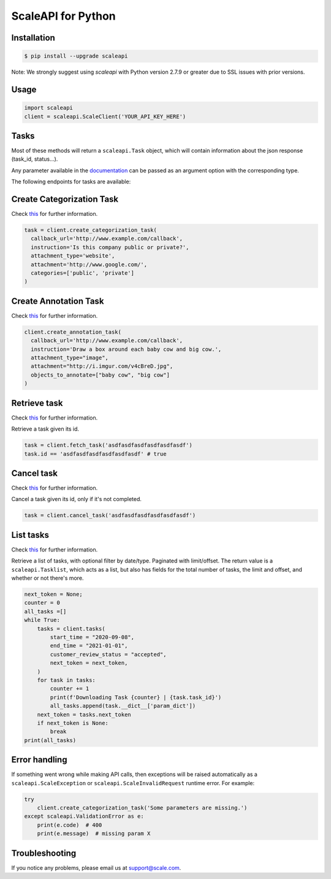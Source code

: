 ===================
ScaleAPI for Python
===================


Installation
============
.. code-block:: bash

    $ pip install --upgrade scaleapi
    
Note: We strongly suggest using `scaleapi` with Python version 2.7.9 or greater due to SSL issues with prior versions.

Usage
=====
.. code-block:: python

    import scaleapi
    client = scaleapi.ScaleClient('YOUR_API_KEY_HERE')

Tasks
=====

Most of these methods will return a ``scaleapi.Task`` object, which will contain information
about the json response (task_id, status...).

Any parameter available in the documentation_ can be passed as an argument option with the corresponding type.

.. _documentation: https://scale.com/docs

The following endpoints for tasks are available:

Create Categorization Task
==========================

Check `this`__ for further information.

__ https://scale.com/docs/#create-categorization-task

.. code-block:: python

    task = client.create_categorization_task(
      callback_url='http://www.example.com/callback',
      instruction='Is this company public or private?',
      attachment_type='website',
      attachment='http://www.google.com/',
      categories=['public', 'private']
    )

Create Annotation Task
======================

Check `this`__ for further information.

__ https://scale.com/docs/#2d-box-annotation

.. code-block:: python

    client.create_annotation_task(
      callback_url='http://www.example.com/callback',
      instruction='Draw a box around each baby cow and big cow.',
      attachment_type="image",
      attachment="http://i.imgur.com/v4cBreD.jpg",
      objects_to_annotate=["baby cow", "big cow"]
    )

Retrieve task
=============

Check `this`__ for further information.

__ https://docs.scale.com/reference#retrieve-tasks

Retrieve a task given its id.

.. code-block :: python

    task = client.fetch_task('asdfasdfasdfasdfasdfasdf')
    task.id == 'asdfasdfasdfasdfasdfasdf' # true

Cancel task
===========

Check `this`__ for further information.

__ https://docs.scale.com/reference#cancel-task

Cancel a task given its id, only if it's not completed.

.. code-block :: python

    task = client.cancel_task('asdfasdfasdfasdfasdfasdf')

List tasks
==========

Check `this`__ for further information.

__ https://docs.scale.com/reference#list-multiple-tasks

Retrieve a list of tasks, with optional filter by date/type. Paginated with limit/offset.
The return value is a ``scaleapi.Tasklist``, which acts as a list, but also has fields
for the total number of tasks, the limit and offset, and whether or not there's more.

.. code-block :: python

    next_token = None;
    counter = 0
    all_tasks =[]
    while True:
        tasks = client.tasks(
            start_time = "2020-09-08",
            end_time = "2021-01-01",
            customer_review_status = "accepted",
            next_token = next_token,
        )
        for task in tasks:
            counter += 1
            print(f'Downloading Task {counter} | {task.task_id}')
            all_tasks.append(task.__dict__['param_dict'])
        next_token = tasks.next_token
        if next_token is None:
            break
    print(all_tasks)

Error handling
==============

If something went wrong while making API calls, then exceptions will be raised automatically
as a ``scaleapi.ScaleException``  or ``scaleapi.ScaleInvalidRequest`` runtime error. For example:

.. code-block:: python

    try
        client.create_categorization_task('Some parameters are missing.')
    except scaleapi.ValidationError as e:
        print(e.code)  # 400
        print(e.message)  # missing param X

Troubleshooting
===============

If you notice any problems, please email us at support@scale.com.
